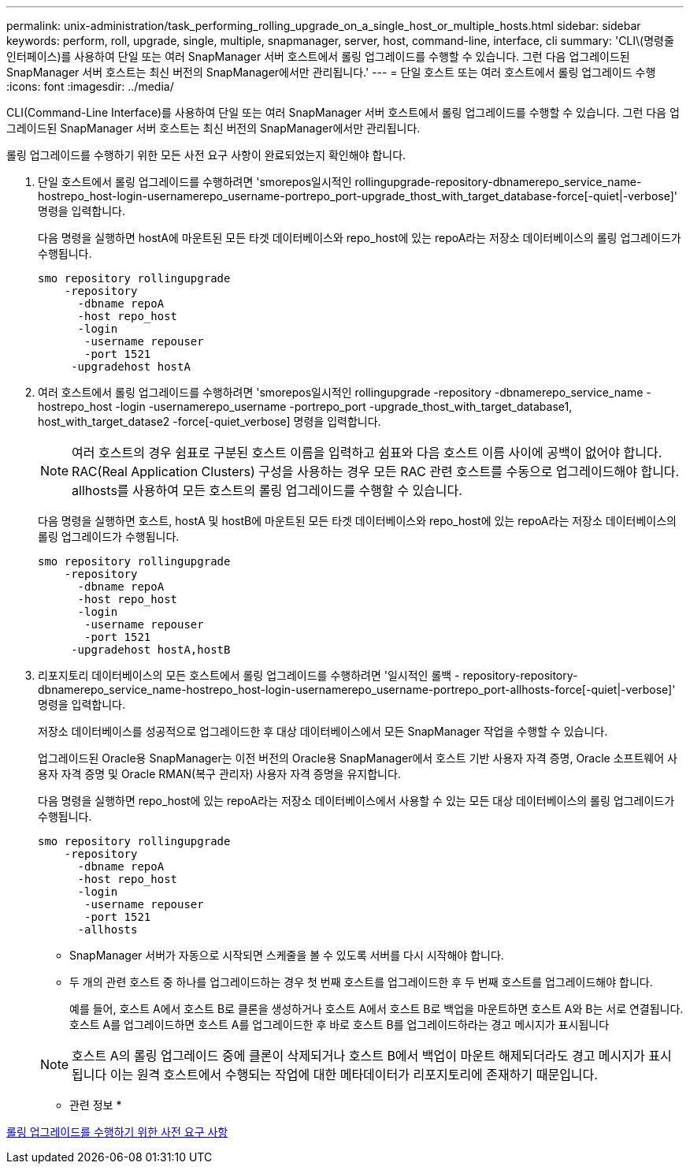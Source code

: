 ---
permalink: unix-administration/task_performing_rolling_upgrade_on_a_single_host_or_multiple_hosts.html 
sidebar: sidebar 
keywords: perform, roll, upgrade, single, multiple, snapmanager, server, host, command-line, interface, cli 
summary: 'CLI\(명령줄 인터페이스)를 사용하여 단일 또는 여러 SnapManager 서버 호스트에서 롤링 업그레이드를 수행할 수 있습니다. 그런 다음 업그레이드된 SnapManager 서버 호스트는 최신 버전의 SnapManager에서만 관리됩니다.' 
---
= 단일 호스트 또는 여러 호스트에서 롤링 업그레이드 수행
:icons: font
:imagesdir: ../media/


[role="lead"]
CLI(Command-Line Interface)를 사용하여 단일 또는 여러 SnapManager 서버 호스트에서 롤링 업그레이드를 수행할 수 있습니다. 그런 다음 업그레이드된 SnapManager 서버 호스트는 최신 버전의 SnapManager에서만 관리됩니다.

롤링 업그레이드를 수행하기 위한 모든 사전 요구 사항이 완료되었는지 확인해야 합니다.

. 단일 호스트에서 롤링 업그레이드를 수행하려면 'smorepos일시적인 rollingupgrade-repository-dbnamerepo_service_name-hostrepo_host-login-usernamerepo_username-portrepo_port-upgrade_thost_with_target_database-force[-quiet|-verbose]' 명령을 입력합니다.
+
다음 명령을 실행하면 hostA에 마운트된 모든 타겟 데이터베이스와 repo_host에 있는 repoA라는 저장소 데이터베이스의 롤링 업그레이드가 수행됩니다.

+
[listing]
----

smo repository rollingupgrade
    -repository
      -dbname repoA
      -host repo_host
      -login
       -username repouser
       -port 1521
     -upgradehost hostA
----
. 여러 호스트에서 롤링 업그레이드를 수행하려면 'smorepos일시적인 rollingupgrade -repository -dbnamerepo_service_name -hostrepo_host -login -usernamerepo_username -portrepo_port -upgrade_thost_with_target_database1, host_with_target_datase2 -force[-quiet_verbose] 명령을 입력합니다.
+

NOTE: 여러 호스트의 경우 쉼표로 구분된 호스트 이름을 입력하고 쉼표와 다음 호스트 이름 사이에 공백이 없어야 합니다. RAC(Real Application Clusters) 구성을 사용하는 경우 모든 RAC 관련 호스트를 수동으로 업그레이드해야 합니다. allhosts를 사용하여 모든 호스트의 롤링 업그레이드를 수행할 수 있습니다.

+
다음 명령을 실행하면 호스트, hostA 및 hostB에 마운트된 모든 타겟 데이터베이스와 repo_host에 있는 repoA라는 저장소 데이터베이스의 롤링 업그레이드가 수행됩니다.

+
[listing]
----

smo repository rollingupgrade
    -repository
      -dbname repoA
      -host repo_host
      -login
       -username repouser
       -port 1521
     -upgradehost hostA,hostB
----
. 리포지토리 데이터베이스의 모든 호스트에서 롤링 업그레이드를 수행하려면 '일시적인 롤백 - repository-repository-dbnamerepo_service_name-hostrepo_host-login-usernamerepo_username-portrepo_port-allhosts-force[-quiet|-verbose]' 명령을 입력합니다.
+
저장소 데이터베이스를 성공적으로 업그레이드한 후 대상 데이터베이스에서 모든 SnapManager 작업을 수행할 수 있습니다.

+
업그레이드된 Oracle용 SnapManager는 이전 버전의 Oracle용 SnapManager에서 호스트 기반 사용자 자격 증명, Oracle 소프트웨어 사용자 자격 증명 및 Oracle RMAN(복구 관리자) 사용자 자격 증명을 유지합니다.

+
다음 명령을 실행하면 repo_host에 있는 repoA라는 저장소 데이터베이스에서 사용할 수 있는 모든 대상 데이터베이스의 롤링 업그레이드가 수행됩니다.

+
[listing]
----

smo repository rollingupgrade
    -repository
      -dbname repoA
      -host repo_host
      -login
       -username repouser
       -port 1521
      -allhosts
----
+
** SnapManager 서버가 자동으로 시작되면 스케줄을 볼 수 있도록 서버를 다시 시작해야 합니다.
** 두 개의 관련 호스트 중 하나를 업그레이드하는 경우 첫 번째 호스트를 업그레이드한 후 두 번째 호스트를 업그레이드해야 합니다.
+
예를 들어, 호스트 A에서 호스트 B로 클론을 생성하거나 호스트 A에서 호스트 B로 백업을 마운트하면 호스트 A와 B는 서로 연결됩니다. 호스트 A를 업그레이드하면 호스트 A를 업그레이드한 후 바로 호스트 B를 업그레이드하라는 경고 메시지가 표시됩니다

+

NOTE: 호스트 A의 롤링 업그레이드 중에 클론이 삭제되거나 호스트 B에서 백업이 마운트 해제되더라도 경고 메시지가 표시됩니다 이는 원격 호스트에서 수행되는 작업에 대한 메타데이터가 리포지토리에 존재하기 때문입니다.





* 관련 정보 *

xref:concept_prerequisites_for_performing_rolling_upgrade.adoc[롤링 업그레이드를 수행하기 위한 사전 요구 사항]
